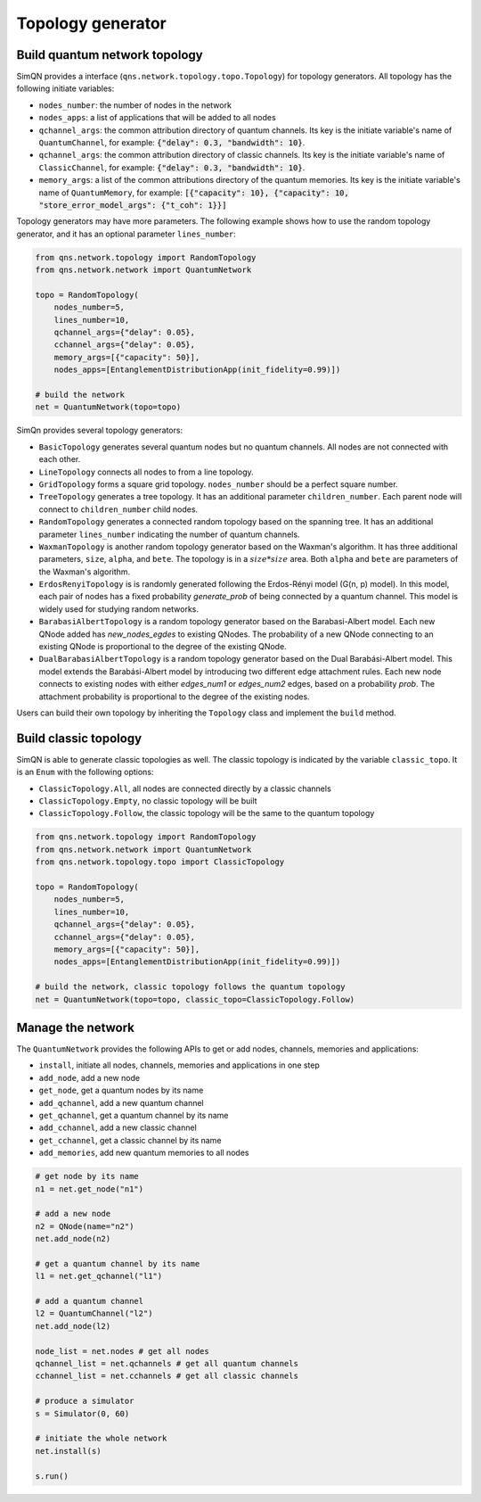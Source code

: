 Topology generator
======================

Build quantum network topology
-------------------------------

SimQN provides a interface (``qns.network.topology.topo.Topology``) for topology generators. All topology has the following initiate variables:

- ``nodes_number``: the number of nodes in the network
- ``nodes_apps``: a list of applications that will be added to all nodes
- ``qchannel_args``: the common attribution directory of quantum channels. Its key is the initiate variable's name of ``QuantumChannel``, for example: :code:`{"delay": 0.3, "bandwidth": 10}`.
- ``qchannel_args``: the common attribution directory of classic channels. Its key is the initiate variable's name of ``ClassicChannel``, for example: :code:`{"delay": 0.3, "bandwidth": 10}`.
- ``memory_args``: a list of the common attributions directory of the quantum memories. Its key is the initiate variable's name of ``QuantumMemory``, for example: :code:`[{"capacity": 10}, {"capacity": 10, "store_error_model_args": {"t_coh": 1}}]`


Topology generators may have more parameters. The following example shows how to use the random topology generator, and it has an optional parameter ``lines_number``:

.. code-block:: python

    from qns.network.topology import RandomTopology
    from qns.network.network import QuantumNetwork

    topo = RandomTopology(
        nodes_number=5,
        lines_number=10,
        qchannel_args={"delay": 0.05},
        cchannel_args={"delay": 0.05},
        memory_args=[{"capacity": 50}],
        nodes_apps=[EntanglementDistributionApp(init_fidelity=0.99)])

    # build the network
    net = QuantumNetwork(topo=topo)

SimQn provides several topology generators:

- ``BasicTopology`` generates several quantum nodes but no quantum channels. All nodes are not connected with each other.
- ``LineTopology`` connects all nodes to from a line topology.
- ``GridTopology`` forms a square grid topology. ``nodes_number`` should be a perfect square number.
- ``TreeTopology`` generates a tree topology. It has an additional parameter ``children_number``. Each parent node will connect to  ``children_number`` child nodes.
- ``RandomTopology`` generates a connected random topology based on the spanning tree. It has an additional parameter ``lines_number`` indicating the number of quantum channels.
- ``WaxmanTopology`` is another random topology generator based on the Waxman's algorithm. It has three additional parameters, ``size``, ``alpha``, and ``bete``. The topology is in a :math:`size*size` area. Both ``alpha`` and ``bete`` are parameters of the Waxman's algorithm.
- ``ErdosRenyiTopology`` is is randomly generated following the Erdos-Rényi model (G(n, p) model). In this model, each pair of nodes has a fixed probability `generate_prob` of being connected by a quantum channel. This model is widely used for studying random networks.
- ``BarabasiAlbertTopology`` is a random topology generator based on the Barabasi-Albert model. Each new QNode added has `new_nodes_egdes` to existing QNodes. The probability of a new QNode connecting to an existing QNode is proportional to the degree of the existing QNode.
- ``DualBarabasiAlbertTopology`` is a random topology generator based on the Dual Barabási-Albert model. This model extends the Barabási-Albert model by introducing two different edge attachment rules. Each new node connects to existing nodes with either `edges_num1` or `edges_num2` edges, based on a probability `prob`. The attachment probability is proportional to the degree of the existing nodes.

Users can build their own topology by inheriting the ``Topology`` class and implement the ``build`` method.


Build classic topology
--------------------------

SimQN is able to generate classic topologies as well. The classic topology is indicated by the variable ``classic_topo``. It is an ``Enum`` with the following options:

- ``ClassicTopology.All``, all nodes are connected directly by a classic channels
- ``ClassicTopology.Empty``, no classic topology will be built
- ``ClassicTopology.Follow``, the classic topology will be the same to the quantum topology

.. code-block:: python

    from qns.network.topology import RandomTopology
    from qns.network.network import QuantumNetwork
    from qns.network.topology.topo import ClassicTopology

    topo = RandomTopology(
        nodes_number=5,
        lines_number=10,
        qchannel_args={"delay": 0.05},
        cchannel_args={"delay": 0.05},
        memory_args=[{"capacity": 50}],
        nodes_apps=[EntanglementDistributionApp(init_fidelity=0.99)])

    # build the network, classic topology follows the quantum topology
    net = QuantumNetwork(topo=topo, classic_topo=ClassicTopology.Follow)

Manage the network
-------------------

The ``QuantumNetwork`` provides the following APIs to get or add nodes, channels, memories and applications:

- ``install``, initiate all nodes, channels, memories and applications in one step
- ``add_node``, add a new node
- ``get_node``, get a quantum nodes by its name
- ``add_qchannel``, add a new quantum channel
- ``get_qchannel``, get a quantum channel by its name
- ``add_cchannel``, add a new classic channel
- ``get_cchannel``, get a classic channel by its name
- ``add_memories``, add new quantum memories to all nodes

.. code-block:: python

    # get node by its name
    n1 = net.get_node("n1")

    # add a new node
    n2 = QNode(name="n2")
    net.add_node(n2)

    # get a quantum channel by its name
    l1 = net.get_qchannel("l1")

    # add a quantum channel
    l2 = QuantumChannel("l2")
    net.add_node(l2)

    node_list = net.nodes # get all nodes
    qchannel_list = net.qchannels # get all quantum channels
    cchannel_list = net.cchannels # get all classic channels

    # produce a simulator
    s = Simulator(0, 60)

    # initiate the whole network
    net.install(s)

    s.run()
